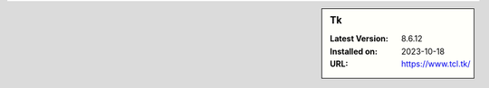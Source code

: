 .. sidebar:: Tk

   :Latest Version: 8.6.12
   :Installed on: 2023-10-18
   :URL: https://www.tcl.tk/
